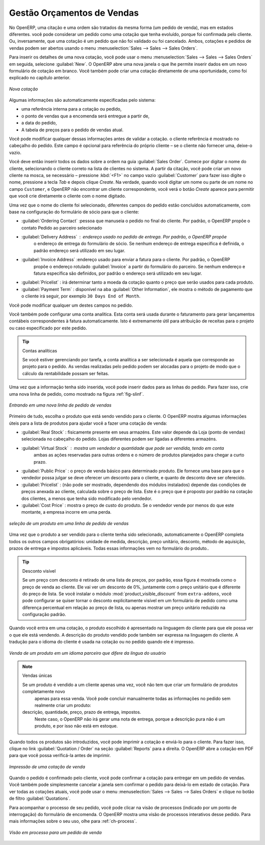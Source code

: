 
Gestão Orçamentos de Vendas
===========================

No OpenERP, uma citação e uma ordem são tratados da mesma forma (um pedido de venda), mas em estados diferentes. você
pode considerar um pedido como uma cotação que tenha evoluído, porque foi confirmada pelo
cliente. Ou, inversamente, que uma cotação é um pedido que não foi validado ou foi cancelado.
Ambos, cotações e pedidos de vendas podem ser abertos usando o menu :menuselection:`Sales
--> Sales --> Sales Orders`.

Para inserir os detalhes de uma nova cotação, você pode usar o menu :menuselection:`Sales -->
Sales --> Sales Orders` em seguida, selecione :guilabel:`New`. O OpenERP abre uma nova janela
o que lhe permite inserir dados em um novo formulário de cotação em branco. Você também pode criar uma cotação 
diretamente de uma oportunidade, como foi explicado no capítulo anterior.

.. figure:: images/sale_quotation_new.png
   :scale: 75
   :align: center

   *Nova cotação*

Algumas informações são automaticamente especificadas pelo sistema:

* uma referência interna para a cotação ou pedido,

* o ponto de vendas que a encomenda será entregue a partir de,

* a data do pedido,

* A tabela de preços para o pedido de vendas atual.

Você pode modificar qualquer dessas informações antes de validar a cotação. o cliente
referência é mostrado no cabeçalho do pedido. Este campo é opcional para referência do próprio cliente –
se o cliente não fornecer uma, deixe-o vazio.

Você deve então inserir todos os dados sobre a ordem na guia :guilabel:`Sales Order`. Comece por digitar
o nome do cliente, selecionando o cliente correto na lista de clientes no sistema. A partir da citação, você pode
criar um novo cliente na mosca, se necessário – pressione :kbd:`<F1>` no campo vazio :guilabel:`Customer` para fazer isso 
digite o nome, pressione a tecla `Tab` e depois clique `Create`. Na verdade, quando você digitar um nome ou parte de um nome
no campo ``Customer``, e OpenERP não encontrar um cliente correspondente, você verá o botão `Create` aparece para permitir 
que você crie diretamente o cliente com o nome digitado.

Uma vez que o nome do cliente foi selecionado, diferentes campos do pedido estão concluídos
automaticamente, com base na configuração do formulário de sócio para que o cliente:

* :guilabel:`Ordering Contact` :pessoa que manuseia o pedido no final do cliente. Por padrão, o OpenERP propõe o contato Pedido ao parceiro selecionado

* :guilabel:`Delivery Address` : endereço usado no pedido de entrega. Por padrão, o OpenERP propõe
   o endereço de entrega do formulário de sócio. Se nenhum endereço de entrega específica é definida, o padrão
   endereço será utilizado em seu lugar.

* :guilabel:`Invoice Address` :endereço usado para enviar a fatura para o cliente. Por padrão, o OpenERP
   propõe o endereço rotulado :guilabel:`Invoice` a partir do formulário do parceiro. Se nenhum endereço e fatura específica são definidos, por padrão o endereço será utilizado em seu lugar.

* :guilabel:`Pricelist` : irá determinar tanto a moeda da cotação quanto o preço que serão usados para cada produto.

* :guilabel:`Payment Term` : disponível na aba :guilabel:`Other Information`, ele mostra o método de pagamento que o cliente irá seguir, por exemplo ``30 Days End of Month``.

Você pode modificar qualquer um destes campos no pedido.

Você também pode configurar uma conta analítica. Esta conta será usada durante o faturamento para
gerar lançamentos contábeis correspondentes à fatura automaticamente. Isto é extremamente útil
para atribuição de receitas para o projeto ou caso especificado por este pedido.

.. tip::  Contas analíticas

   Se você estiver gerenciando por tarefa, a conta analítica a ser selecionada é aquela que corresponde ao projeto para o pedido.
   As vendas realizadas pelo pedido podem ser alocadas para o projeto de modo que o cálculo da rentabilidade possam ser feitas.

Uma vez que a informação tenha sido inserida, você pode inserir dados para as linhas do pedido. Para fazer isso, crie uma
nova linha de pedido, como mostrado na figura :ref:`fig-slinf`.

.. _fig-slinf:

.. figure:: images/sale_line_form.png
   :scale: 75
   :align: center

   *Entrando em uma nova linha de pedido de vendas*

Primeiro de tudo, escolha o produto que está sendo vendido para o cliente. O OpenERP mostra algumas
informações úteis para a lista de produtos para ajudar você a fazer uma cotação de venda:

* :guilabel:`Real Stock` : fisicamente presente em seus armazéns. Este valor depende da Loja (ponto 
  de vendas) selecionada no cabeçalho do pedido. Lojas diferentes podem ser ligadas a diferentes armazéns.

* :guilabel:`Virtual Stock` : mostra um vendedor a quantidade que pode ser vendida, tendo em conta
   ambas as ações reservadas para outras ordens e o número de produtos planejados para chegar a curto prazo.

* :guilabel:`Public Price` : o preço de venda básico para determinado produto. Ele fornece uma base para que o vendedor possa julgar se deve oferecer um desconto para o cliente, e quanto de desconto deve ser oferecido.

* :guilabel:`Pricelist` : (não pode ser mostrado, dependendo dos módulos instalados) depende das condições de preços anexada ao cliente, calculada sobre o preço de lista. Este é o preço que é proposto por padrão na cotação dos clientes, a menos que tenha sido modificado pelo vendedor.

* :guilabel:`Cost Price` : mostra o preço de custo do produto. Se o vendedor vende por menos do que este montante, a empresa incorre em uma perda.

.. figure:: images/sale_product_list.png
   :scale: 75
   :align: center

   *seleção de um produto em uma linha de pedido de vendas*

Uma vez que o produto a ser vendido para o cliente tenha sido selecionado, automaticamente o OpenERP
completa todos os outros campos obrigatórios: unidade de medida, descrição, preço unitário,
desconto, método de aquisição, prazos de entrega e impostos aplicáveis. Todas essas informações vem no
formulário do produto..

.. index::
   single: module; product_visible_discount

.. tip:: Desconto visível

   Se um preço com desconto é retirado de uma lista de preços, por padrão, essa figura é mostrada como o preço de venda ao cliente. Ele vai ver um desconto de 0%, juntamente com o preço unitário que é diferente do preço de lista. Se você instalar o módulo :mod:`product_visible_discount` from ``extra-addons``, você pode configurar se quiser tornar o desconto explicitamente visível em um formulário de pedido como uma diferença percentual em relação ao preço de lista, ou apenas mostrar um preço unitário reduzido na configuração padrão.

Quando você entra em uma cotação, o produto escolhido é apresentado na linguagem do cliente para que ele possa ver o que ele está vendendo. A descrição do produto vendido pode também ser expressa na linguagem do cliente.
A tradução para o idioma do cliente é usada na cotação ou no pedido quando ele é impresso.

.. figure:: images/sale_line_translation.png
   :scale: 75
   :align: center

   *Venda de um produto em um idioma parceiro que difere da língua do usuário*

.. note:: Vendas únicas 

   Se um produto é vendido a um cliente apenas uma vez, você não tem que criar um formulário de produtos completamente novo
    apenas para essa venda.
    Você pode concluir manualmente todas as informações no pedido sem realmente criar um produto:
   descrição, quantidade, preço, prazo de entrega, impostos.
    Neste caso, o OpenERP não irá gerar uma nota de entrega, porque a descrição pura não é um produto, e por isso não está em estoque.

Quando todos os produtos são introduzidos, você pode imprimir a cotação e enviá-lo para o cliente. Para fazer
isso, clique no link :guilabel:`Quotation / Order` na seção :guilabel:`Reports` para a direita.
O OpenERP abre a cotação em PDF para que você possa verificá-la antes de imprimir.

.. figure:: images/sale_print.png
   :scale: 75
   :align: center

   *Impressão de uma cotação de venda*

Quando o pedido é confirmado pelo cliente, você pode confirmar a cotação para entregar em um pedido de vendas. Você também pode 
simplesmente cancelar a janela sem confirmar o pedido para deixá-lo em estado de cotação. Para ver todas as cotações atuais, 
você pode usar o menu :menuselection:`Sales --> Sales --> Sales Orders` e clique no botão de filtro :guilabel:`Quotations`.

Para acompanhar o processo de seu pedido, você pode clicar na visão de processos (indicado por um ponto de interrogação) do 
formulário de encomenda. O OpenERP mostra uma visão de processos interativos desse pedido. Para mais informações sobre o seu uso,
olhe para :ref:`ch-process`.

.. figure:: images/sale_process.png
   :scale: 75
   :align: center

   *Visão em processo para um pedido de venda*

.. Copyright © Open Object Press. Todos os direitos reservados.

.. Você pode levar cópia eletrônica desta publicação e distribuí-lo se você não
.. mudar o conteúdo. Você também pode imprimir uma cópia para ser lido somente por você.

.. Temos contratos com editoras diferentes em países diferentes para vender e
.. distribuir versões em papel ou eletrônicas baseadas deste livro (traduzido ou não)
.. em livrarias. Isso ajuda a distribuir e promover os produtos OpenERP. Também
.. nos ajuda a criar incentivos para pagar os colaboradores e autores com
.. os direitos do autor com essas vendas.

.. Devido a isso, concede a traduzir, modificar ou vender este livro é estritamente
.. proibido, a menos que Tiny SPRL(representando Open Object Press) lhe der uma
.. autorização por escrito para isso.

.. Muitas das designações usadas pelos fabricantes e fornecedores para distinguir seus
.. produtos são as marcas registradas. Onde essas designações aparecem neste livro,
.. e Open Object Press tinha conhecimento de uma reivindicação da marca registrada, as designações foram
.. nas letras maiúsculas iniciais.

.. Embora toda precaução foi tomada na preparação deste livro, a editora
.. e os autores não assumem nenhuma responsabilidade por erros ou omissões, ou por danos
.. resultantes do uso das informações aqui contidas.

.. Publicado por Open Object Press, Grand Rosière, Bélgica
